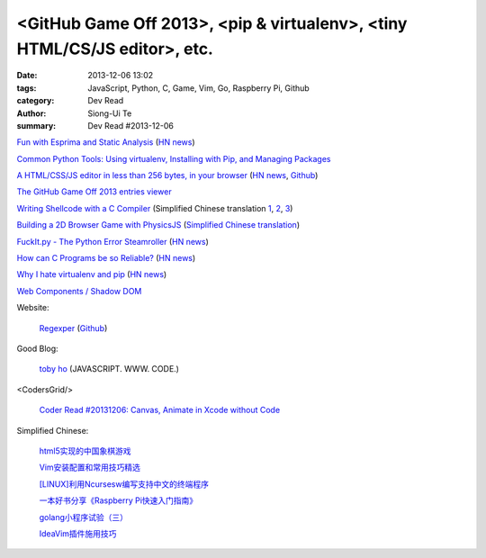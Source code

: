 <GitHub Game Off 2013>, <pip & virtualenv>, <tiny HTML/CS/JS editor>, etc.
##########################################################################

:date: 2013-12-06 13:02
:tags: JavaScript, Python, C, Game, Vim, Go, Raspberry Pi, Github
:category: Dev Read
:author: Siong-Ui Te
:summary: Dev Read #2013-12-06


`Fun with Esprima and Static Analysis <http://tobyho.com/2013/12/02/fun-with-esprima/>`_
(`HN news <https://news.ycombinator.com/item?id=6854762>`__)

`Common Python Tools: Using virtualenv, Installing with Pip, and Managing Packages <https://www.digitalocean.com/community/articles/common-python-tools-using-virtualenv-installing-with-pip-and-managing-packages>`_

`A HTML/CSS/JS editor in less than 256 bytes, in your browser <https://github.com/xem/miniCodeEditor>`_
(`HN news <https://news.ycombinator.com/item?id=6860642>`__,
`Github <https://github.com/xem/miniCodeEditor>`__)

`The GitHub Game Off 2013 entries viewer <http://petarov.github.io/ggo13-viewer/>`_

`Writing Shellcode with a C Compiler <http://nickharbour.wordpress.com/2010/07/01/writing-shellcode-with-a-c-compiler/>`_
(Simplified Chinese translation `1 <http://blog.jobbole.com/52819/>`__,
`2 <http://blog.idf.cn/2013/12/writing-shellcode-with-a-c-compiler/>`__,
`3 <http://www.linuxeden.com/html/news/20131207/146184.html>`__)

`Building a 2D Browser Game with PhysicsJS <http://flippinawesome.org/2013/12/02/building-a-2d-browser-game-with-physicsjs/>`_
(`Simplified Chinese translation <http://www.oschina.net/translate/building-a-2d-browser-game-with-physicsjs>`__)

`FuckIt.py - The Python Error Steamroller <https://github.com/ajalt/fuckitpy>`_
(`HN news <https://news.ycombinator.com/item?id=6858855>`__)

`How can C Programs be so Reliable? <http://tratt.net/laurie/blog/entries/how_can_c_programs_be_so_reliable>`_
(`HN news <https://news.ycombinator.com/item?id=6856851>`__)

`Why I hate virtualenv and pip <http://pythonrants.wordpress.com/2013/12/06/why-i-hate-virtualenv-and-pip/>`_
(`HN news <https://news.ycombinator.com/item?id=6859371>`__)

`Web Components / Shadow DOM <http://hayatoito.github.io/webcomponents-slides/>`_

Website:

  `Regexper <http://www.regexper.com/>`_
  (`Github <https://github.com/javallone/regexper>`__)

Good Blog:

  `toby ho <http://tobyho.com/>`_ (JAVASCRIPT. WWW. CODE.)

<CodersGrid/>

  `Coder Read #20131206: Canvas, Animate in Xcode without Code <http://www.codersgrid.com/2013/12/06/coder-read-20131206-canvas-animate-in-xcode-without-code/>`_

Simplified Chinese:

  `html5实现的中国象棋游戏 <http://www.lanrenzhijia.com/js/css3/2672.html>`_

  `Vim安装配置和常用技巧精选 <http://my.oschina.net/u/1263576/blog/182021>`_

  `[LINUX]利用Ncursesw编写支持中文的终端程序 <http://my.oschina.net/siyuany/blog/182018>`_

  `一本好书分享《Raspberry Pi快速入门指南》 <http://www.oschina.net/question/1417593_136421>`_

  `golang小程序试验（三） <http://my.oschina.net/renguijiayi/blog/182063>`_

  `IdeaVim插件施用技巧 <http://my.oschina.net/pureboys/blog/182211>`_
